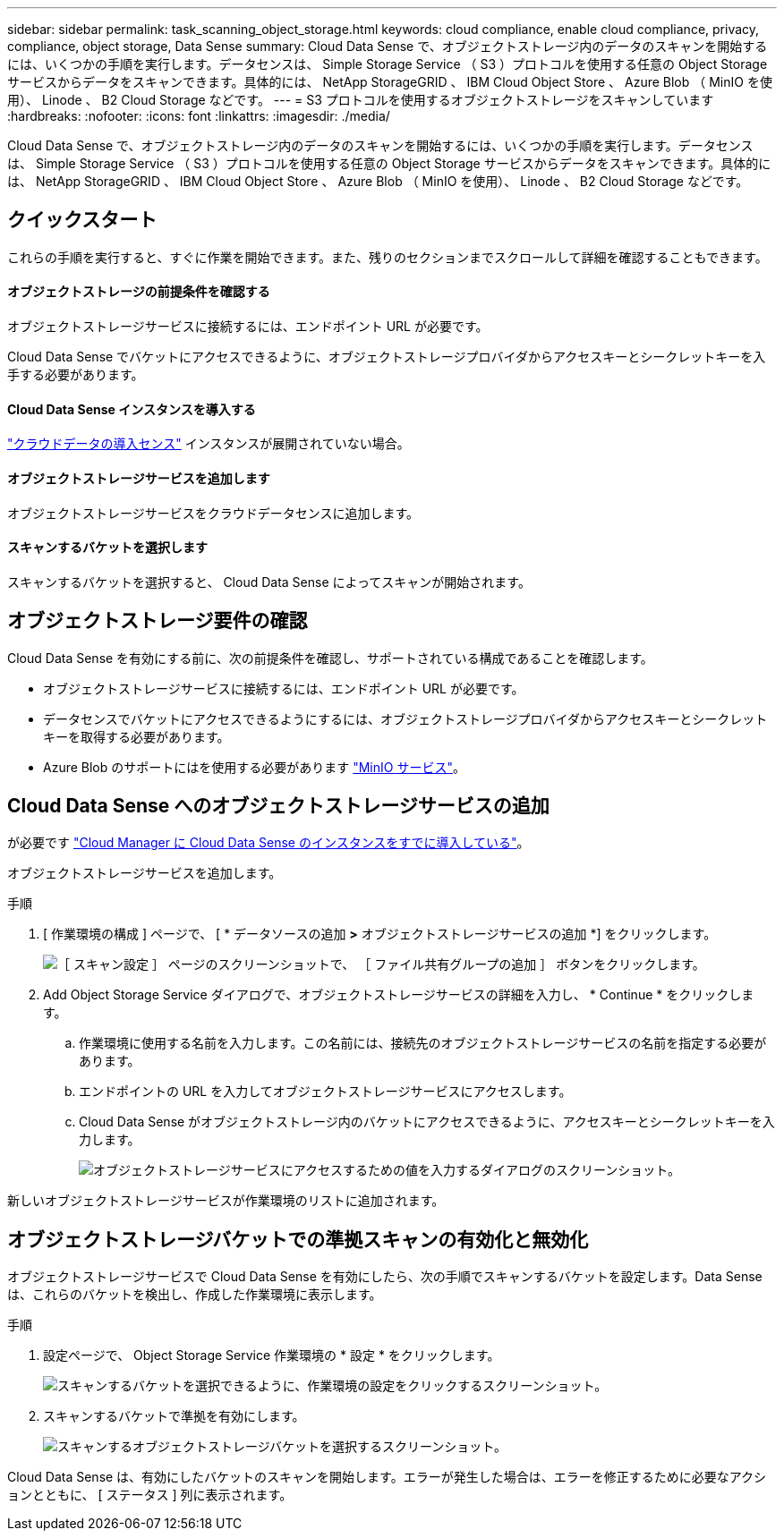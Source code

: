 ---
sidebar: sidebar 
permalink: task_scanning_object_storage.html 
keywords: cloud compliance, enable cloud compliance, privacy, compliance, object storage, Data Sense 
summary: Cloud Data Sense で、オブジェクトストレージ内のデータのスキャンを開始するには、いくつかの手順を実行します。データセンスは、 Simple Storage Service （ S3 ）プロトコルを使用する任意の Object Storage サービスからデータをスキャンできます。具体的には、 NetApp StorageGRID 、 IBM Cloud Object Store 、 Azure Blob （ MinIO を使用）、 Linode 、 B2 Cloud Storage などです。 
---
= S3 プロトコルを使用するオブジェクトストレージをスキャンしています
:hardbreaks:
:nofooter: 
:icons: font
:linkattrs: 
:imagesdir: ./media/


[role="lead"]
Cloud Data Sense で、オブジェクトストレージ内のデータのスキャンを開始するには、いくつかの手順を実行します。データセンスは、 Simple Storage Service （ S3 ）プロトコルを使用する任意の Object Storage サービスからデータをスキャンできます。具体的には、 NetApp StorageGRID 、 IBM Cloud Object Store 、 Azure Blob （ MinIO を使用）、 Linode 、 B2 Cloud Storage などです。



== クイックスタート

これらの手順を実行すると、すぐに作業を開始できます。また、残りのセクションまでスクロールして詳細を確認することもできます。



==== オブジェクトストレージの前提条件を確認する

[role="quick-margin-para"]
オブジェクトストレージサービスに接続するには、エンドポイント URL が必要です。

[role="quick-margin-para"]
Cloud Data Sense でバケットにアクセスできるように、オブジェクトストレージプロバイダからアクセスキーとシークレットキーを入手する必要があります。



==== Cloud Data Sense インスタンスを導入する

[role="quick-margin-para"]
link:task_deploy_cloud_compliance.html["クラウドデータの導入センス"^] インスタンスが展開されていない場合。



==== オブジェクトストレージサービスを追加します

[role="quick-margin-para"]
オブジェクトストレージサービスをクラウドデータセンスに追加します。



==== スキャンするバケットを選択します

[role="quick-margin-para"]
スキャンするバケットを選択すると、 Cloud Data Sense によってスキャンが開始されます。



== オブジェクトストレージ要件の確認

Cloud Data Sense を有効にする前に、次の前提条件を確認し、サポートされている構成であることを確認します。

* オブジェクトストレージサービスに接続するには、エンドポイント URL が必要です。
* データセンスでバケットにアクセスできるようにするには、オブジェクトストレージプロバイダからアクセスキーとシークレットキーを取得する必要があります。
* Azure Blob のサポートにはを使用する必要があります link:https://min.io/["MinIO サービス"^]。




== Cloud Data Sense へのオブジェクトストレージサービスの追加

が必要です link:task_deploy_cloud_compliance.html["Cloud Manager に Cloud Data Sense のインスタンスをすでに導入している"^]。

オブジェクトストレージサービスを追加します。

.手順
. [ 作業環境の構成 ] ページで、 [ * データソースの追加 *>* オブジェクトストレージサービスの追加 *] をクリックします。
+
image:screenshot_compliance_add_object_storage_button.png["［ スキャン設定 ］ ページのスクリーンショットで、 ［ ファイル共有グループの追加 ］ ボタンをクリックします。"]

. Add Object Storage Service ダイアログで、オブジェクトストレージサービスの詳細を入力し、 * Continue * をクリックします。
+
.. 作業環境に使用する名前を入力します。この名前には、接続先のオブジェクトストレージサービスの名前を指定する必要があります。
.. エンドポイントの URL を入力してオブジェクトストレージサービスにアクセスします。
.. Cloud Data Sense がオブジェクトストレージ内のバケットにアクセスできるように、アクセスキーとシークレットキーを入力します。
+
image:screenshot_compliance_add_object_storage.png["オブジェクトストレージサービスにアクセスするための値を入力するダイアログのスクリーンショット。"]





新しいオブジェクトストレージサービスが作業環境のリストに追加されます。



== オブジェクトストレージバケットでの準拠スキャンの有効化と無効化

オブジェクトストレージサービスで Cloud Data Sense を有効にしたら、次の手順でスキャンするバケットを設定します。Data Sense は、これらのバケットを検出し、作成した作業環境に表示します。

.手順
. 設定ページで、 Object Storage Service 作業環境の * 設定 * をクリックします。
+
image:screenshot_compliance_object_storage_config.png["スキャンするバケットを選択できるように、作業環境の設定をクリックするスクリーンショット。"]

. スキャンするバケットで準拠を有効にします。
+
image:screenshot_compliance_object_storage_select_buckets.png["スキャンするオブジェクトストレージバケットを選択するスクリーンショット。"]



Cloud Data Sense は、有効にしたバケットのスキャンを開始します。エラーが発生した場合は、エラーを修正するために必要なアクションとともに、 [ ステータス ] 列に表示されます。
